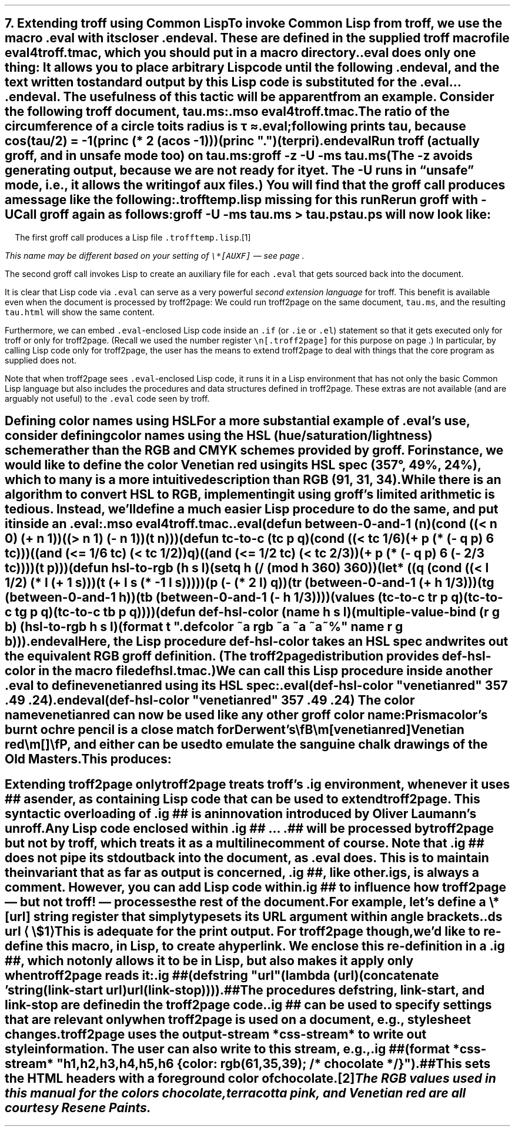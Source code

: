 .SH 1
7. Extending troff using Common Lisp

.IX extending troff and troff2page with Common Lisp
.IX eval@.eval, macro
.IX endeval@.endeval, macro
.IX eval4troff.tmac, macro file
To invoke Common Lisp from troff, we use the macro \fC.eval\fP with its closer
\fC.endeval\fP.   These are
defined in the
supplied
troff macro file \fCeval4troff.tmac\fP, which you should put
in a macro directory.

\&\fC.eval\fP does only one thing: It
allows you to place arbitrary Lisp code until the following
\fC.endeval\fP, and the text written to standard output by
this Lisp code
is substituted for the \fC.eval\fP ... \fC.endeval\fP.
The usefulness of this tactic will be apparent from an
example.
Consider the following troff document, \fCtau.ms\fP:

.EX
    .mso eval4troff.tmac
    .
    The ratio of the circumference of a circle to
    its radius is \(*t \(~=
    .eval
    ;following prints tau, because cos(tau/2) = -1
    (princ (* 2 (acos -1)))
    (princ ".")
    (terpri)
    .endeval
.EE

.IX unsafe mode
.IX z@-z, groff option
.IX U@-U, groff option
Run troff (actually groff, and in unsafe mode too) on \fCtau.ms\fP:

.EX
    groff -z -U -ms tau.ms
.EE

(The \fC-z\fP avoids generating output, because we are not ready for it
yet.  The \fC-U\fP runs in “unsafe” mode, i.e., it allows the writing of
aux files.)
You will find that the groff call produces a message like
the following:

.EX
.ec
    \f(CI.trofftemp.lisp missing for this run
    Rerun groff with -U
.EE

Call groff again as follows:

.EX
    groff -U -ms tau.ms > tau.ps
.EE

\fCtau.ps\fP will now look like:

.B1
.RS
The ratio of the circumference of a circle to
its radius is \(*t \(~=
.eval
;following prints tau, because cos(tau/2) = -1
(princ (* 2 (acos -1)))
(princ ".")
(terpri)
.endeval
.RE
.B2

The first groff call produces a Lisp file
\fC.trofftemp.lisp\fP.\**
.FS
This name may be different based on
your setting of \fC\e*[AUXF]\fP — see page \*[TAG:auxf].
.FE
The second groff
call invokes Lisp to create an auxiliary file for each \fC.eval\fP that gets sourced
back into the document.

It is clear that Lisp code via \fC.eval\fP can
serve as a very powerful \fIsecond extension language\fP
for troff.  This benefit is available even when the document
is processed by troff2page:
We could run troff2page on the same document, \fCtau.ms\fP, and the
resulting \fCtau.html\fP will show the same content.

.IX extending troff and troff2page differently with Common Lisp
Furthermore, we can embed  \fC.eval\fP-enclosed Lisp code inside an
\fC.if\fP (or \fC.ie\fP or \fC.el\fP) statement so that it gets executed
only for troff or only for troff2page.  (Recall we used the number register
\fC\en[.troff2page]\fP for this purpose on page \*[TAG:cond-bp].)  In
particular, by calling Lisp code only for troff2page, the
user has the
means to extend troff2page to deal with things that the core
program as supplied does
not.

Note that when troff2page sees
\fC.eval\fP-enclosed Lisp
code, it runs it in a Lisp environment that has not only the basic
Common Lisp language but also includes the procedures and data structures
defined in troff2page.  These extras are not available (and are arguably
not useful) to the \fC.eval\fP code seen by troff.

.SH 2
Defining color names using HSL

.IX color names, defining
For a more substantial example of \fC.eval\fP’s use, consider defining
color names using the HSL (hue/saturation/lightness) scheme rather than the
RGB and CMYK schemes provided by groff.  For instance, we would like to
define the color Venetian red using its HSL spec (357\(de, 49%,
24%), which to many is a more intuitive description than RGB
(91, 31, 34).

While there is an \*[url \
http://en.wikipedia.org/wiki/HSL_color_space]algorithm\& to convert HSL to RGB,
implementing it using groff’s limited arithmetic is tedious.  Instead,
we’ll define a
much easier Lisp procedure to do the same, and put it inside an \fC.eval\fP:

.EX
    .mso eval4troff.tmac
    .
    .eval
    (defun between-0-and-1 (n)
      (cond ((< n 0) (+ n 1))
            ((> n 1) (- n 1))
            (t n)))

    (defun tc-to-c (tc p q)
      (cond ((< tc 1/6)
             (+ p (* (- q p) 6 tc)))
            ((and (<= 1/6 tc) (< tc 1/2))
             q)
            ((and (<= 1/2 tc) (< tc 2/3))
             (+ p (* (- q p) 6 (- 2/3 tc))))
            (t p)))

    (defun hsl-to-rgb (h s l)
      (setq h (/ (mod h 360) 360))
      (let* ((q (cond ((< l 1/2) (* l (+ 1 s)))
                      (t (+ l s (* -1 l s)))))
             (p (- (* 2 l) q))
             (tr (between-0-and-1 (+ h 1/3)))
             (tg (between-0-and-1 h))
             (tb (between-0-and-1 (- h 1/3))))
        (values (tc-to-c tr p q)
                (tc-to-c tg p q)
                (tc-to-c tb p q))))

    (defun def-hsl-color (name h s l)
      (multiple-value-bind (r g b) (hsl-to-rgb h s l)
        (format t ".defcolor ~a rgb ~a ~a ~a~%" name r g b)))
    .endeval
.EE

Here, the Lisp procedure \fCdef-hsl-color\fP takes an HSL spec and
writes out the equivalent RGB groff definition. (The troff2page
distribution provides \fCdef-hsl-color\fP in the macro file
\fCdefhsl.tmac\fP.)

We can call this Lisp procedure inside another \fC.eval\fP to define
\fCvenetianred\fP using its HSL spec:

.EX
    .eval
    (def-hsl-color "venetianred" 357 .49 .24)
    .endeval
.EE

.eval
    (def-hsl-color "venetianred" 357 .49 .24)
.endeval
The color name \fCvenetianred\fP can now be used like any other groff color name:

.EX
.ec
    Prismacolor’s burnt ochre pencil is a close match for Derwent’s
    \\fB\\m[venetianred]Venetian red\\m[]\\fP, and either can be used to
    emulate the sanguine chalk drawings of the Old Masters.
.EE

This produces:

.B1
.RS
Prismacolor’s burnt ochre pencil is a close match for Derwent’s
\fB\m[venetianred]Venetian red\m[]\fP, and either can be used to
emulate the sanguine chalk drawings of the Old Masters.
.RE
.B2

.SH 2
Extending troff2page only

.IX extending troff2page with Common Lisp without producing output
.IX ig@.ig ##, as troff2page extender
troff2page treats troff’s \fC.ig\fP
environment, whenever it uses \fC##\fP as ender, as
containing Lisp code that can be used to extend
troff2page.  This syntactic overloading of \fC.ig ##\fP is an innovation introduced by
Oliver Laumann’s \*[url \
http://www-rn.informatik.uni-bremen.de/software/unroff]unroff\&.

Any Lisp code enclosed within
\&\fC.ig ##\fP ... \fC.##\fP will be processed by
troff2page but not by
troff, which treats it as a multiline comment of course.
Note that \fC.ig ##\fP does not pipe its stdout back into
the document, as \fC.eval\fP does.  This is to maintain the invariant
that as far as output is
concerned, \fC.ig ##\fP, like other \fC.ig\fPs, is \fIalways\fP a
comment.  However, you can add Lisp code within \fC.ig ##\fP
to influence how troff2page — but not troff! — processes the rest of the
document.

For example, let’s define a
\fC\e*[url]\fP string register that simply typesets its URL
argument within angle brackets.

.EX
    .ds url \(la\fC\\$1\fP\(ra
.EE

This is adequate for the print output.
For troff2page though, we’d like to
re-define this macro, in Lisp, to create a hyperlink.
We enclose this re-definition in a \fC.ig ##\fP, which not
only allows it to be in Lisp, but also makes it apply only
when troff2page reads it:

.EX
    .ig ##
    (defstring "url"
      (lambda (url)
        (concatenate 'string
          (link-start url)
          url
          (link-stop))))
    .##
.EE

The procedures \fCdefstring\fP, \fClink-start\fP, and
\fClink-stop\fP are defined in the troff2page code.

.IX stylesheet, modifying
\fC.ig ##\fP can be used to specify settings that are relevant only
when troff2page is used on a document, e.g., stylesheet changes.
troff2page uses the output-stream \fC*css-stream*\fP to
write out style information.  The user can also write to this stream, e.g.,

.EX
    .ig ##
    (format *css-stream* "
        h1,h2,h3,h4,h5,h6 {
            color: rgb(61,35,39); /* chocolate */
        }
        ")
    .##
.EE

.ig ##
    (format *css-stream* "
        h1,h2,h3,h4,h5,h6 {
            color: rgb(61,35,39); /* chocolate */
        }
        ")
.##
This sets the HTML headers
with a foreground color
of chocolate.\**
.FS
The RGB values used in this manual for
the colors chocolate,
terracotta pink,
and Venetian red are all courtesy \*[url \
http://www.resene.co.nz/swatches]Resene Paints\&.
.FE
